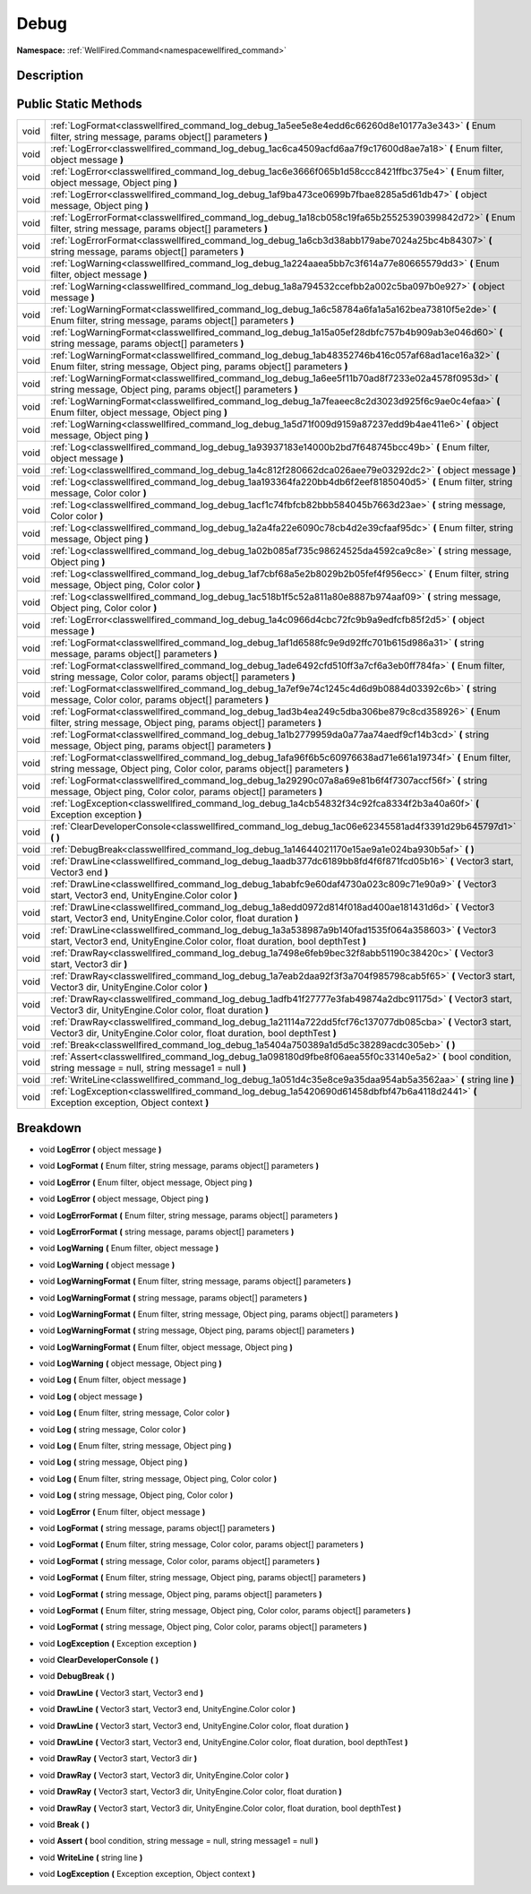 .. _classwellfired_command_log_debug:

Debug
======

**Namespace:** :ref:`WellFired.Command<namespacewellfired_command>`

Description
------------



Public Static Methods
----------------------

+-------------+---------------------------------------------------------------------------------------------------------------------------------------------------------------------------------------+
|void         |:ref:`LogFormat<classwellfired_command_log_debug_1a5ee5e8e4edd6c66260d8e10177a3e343>` **(** Enum filter, string message, params object[] parameters **)**                              |
+-------------+---------------------------------------------------------------------------------------------------------------------------------------------------------------------------------------+
|void         |:ref:`LogError<classwellfired_command_log_debug_1ac6ca4509acfd6aa7f9c17600d8ae7a18>` **(** Enum filter, object message **)**                                                           |
+-------------+---------------------------------------------------------------------------------------------------------------------------------------------------------------------------------------+
|void         |:ref:`LogError<classwellfired_command_log_debug_1ac6e3666f065b1d58ccc8421ffbc375e4>` **(** Enum filter, object message, Object ping **)**                                              |
+-------------+---------------------------------------------------------------------------------------------------------------------------------------------------------------------------------------+
|void         |:ref:`LogError<classwellfired_command_log_debug_1af9ba473ce0699b7fbae8285a5d61db47>` **(** object message, Object ping **)**                                                           |
+-------------+---------------------------------------------------------------------------------------------------------------------------------------------------------------------------------------+
|void         |:ref:`LogErrorFormat<classwellfired_command_log_debug_1a18cb058c19fa65b25525390399842d72>` **(** Enum filter, string message, params object[] parameters **)**                         |
+-------------+---------------------------------------------------------------------------------------------------------------------------------------------------------------------------------------+
|void         |:ref:`LogErrorFormat<classwellfired_command_log_debug_1a6cb3d38abb179abe7024a25bc4b84307>` **(** string message, params object[] parameters **)**                                      |
+-------------+---------------------------------------------------------------------------------------------------------------------------------------------------------------------------------------+
|void         |:ref:`LogWarning<classwellfired_command_log_debug_1a224aaea5bb7c3f614a77e80665579dd3>` **(** Enum filter, object message **)**                                                         |
+-------------+---------------------------------------------------------------------------------------------------------------------------------------------------------------------------------------+
|void         |:ref:`LogWarning<classwellfired_command_log_debug_1a8a794532ccefbb2a002c5ba097b0e927>` **(** object message **)**                                                                      |
+-------------+---------------------------------------------------------------------------------------------------------------------------------------------------------------------------------------+
|void         |:ref:`LogWarningFormat<classwellfired_command_log_debug_1a6c58784a6fa1a5a162bea73810f5e2de>` **(** Enum filter, string message, params object[] parameters **)**                       |
+-------------+---------------------------------------------------------------------------------------------------------------------------------------------------------------------------------------+
|void         |:ref:`LogWarningFormat<classwellfired_command_log_debug_1a15a05ef28dbfc757b4b909ab3e046d60>` **(** string message, params object[] parameters **)**                                    |
+-------------+---------------------------------------------------------------------------------------------------------------------------------------------------------------------------------------+
|void         |:ref:`LogWarningFormat<classwellfired_command_log_debug_1ab48352746b416c057af68ad1ace16a32>` **(** Enum filter, string message, Object ping, params object[] parameters **)**          |
+-------------+---------------------------------------------------------------------------------------------------------------------------------------------------------------------------------------+
|void         |:ref:`LogWarningFormat<classwellfired_command_log_debug_1a6ee5f11b70ad8f7233e02a4578f0953d>` **(** string message, Object ping, params object[] parameters **)**                       |
+-------------+---------------------------------------------------------------------------------------------------------------------------------------------------------------------------------------+
|void         |:ref:`LogWarningFormat<classwellfired_command_log_debug_1a7feaeec8c2d3023d925f6c9ae0c4efaa>` **(** Enum filter, object message, Object ping **)**                                      |
+-------------+---------------------------------------------------------------------------------------------------------------------------------------------------------------------------------------+
|void         |:ref:`LogWarning<classwellfired_command_log_debug_1a5d71f009d9159a87237edd9b4ae411e6>` **(** object message, Object ping **)**                                                         |
+-------------+---------------------------------------------------------------------------------------------------------------------------------------------------------------------------------------+
|void         |:ref:`Log<classwellfired_command_log_debug_1a93937183e14000b2bd7f648745bcc49b>` **(** Enum filter, object message **)**                                                                |
+-------------+---------------------------------------------------------------------------------------------------------------------------------------------------------------------------------------+
|void         |:ref:`Log<classwellfired_command_log_debug_1a4c812f280662dca026aee79e03292dc2>` **(** object message **)**                                                                             |
+-------------+---------------------------------------------------------------------------------------------------------------------------------------------------------------------------------------+
|void         |:ref:`Log<classwellfired_command_log_debug_1aa193364fa220bb4db6f2eef8185040d5>` **(** Enum filter, string message, Color color **)**                                                   |
+-------------+---------------------------------------------------------------------------------------------------------------------------------------------------------------------------------------+
|void         |:ref:`Log<classwellfired_command_log_debug_1acf1c74fbfcb82bbb584045b7663d23ae>` **(** string message, Color color **)**                                                                |
+-------------+---------------------------------------------------------------------------------------------------------------------------------------------------------------------------------------+
|void         |:ref:`Log<classwellfired_command_log_debug_1a2a4fa22e6090c78cb4d2e39cfaaf95dc>` **(** Enum filter, string message, Object ping **)**                                                   |
+-------------+---------------------------------------------------------------------------------------------------------------------------------------------------------------------------------------+
|void         |:ref:`Log<classwellfired_command_log_debug_1a02b085af735c98624525da4592ca9c8e>` **(** string message, Object ping **)**                                                                |
+-------------+---------------------------------------------------------------------------------------------------------------------------------------------------------------------------------------+
|void         |:ref:`Log<classwellfired_command_log_debug_1af7cbf68a5e2b8029b2b05fef4f956ecc>` **(** Enum filter, string message, Object ping, Color color **)**                                      |
+-------------+---------------------------------------------------------------------------------------------------------------------------------------------------------------------------------------+
|void         |:ref:`Log<classwellfired_command_log_debug_1ac518b1f5c52a811a80e8887b974aaf09>` **(** string message, Object ping, Color color **)**                                                   |
+-------------+---------------------------------------------------------------------------------------------------------------------------------------------------------------------------------------+
|void         |:ref:`LogError<classwellfired_command_log_debug_1a4c0966d4cbc72fc9b9a9edfcfb85f2d5>` **(** object message **)**                                                                        |
+-------------+---------------------------------------------------------------------------------------------------------------------------------------------------------------------------------------+
|void         |:ref:`LogFormat<classwellfired_command_log_debug_1af1d6588fc9e9d92ffc701b615d986a31>` **(** string message, params object[] parameters **)**                                           |
+-------------+---------------------------------------------------------------------------------------------------------------------------------------------------------------------------------------+
|void         |:ref:`LogFormat<classwellfired_command_log_debug_1ade6492cfd510ff3a7cf6a3eb0ff784fa>` **(** Enum filter, string message, Color color, params object[] parameters **)**                 |
+-------------+---------------------------------------------------------------------------------------------------------------------------------------------------------------------------------------+
|void         |:ref:`LogFormat<classwellfired_command_log_debug_1a7ef9e74c1245c4d6d9b0884d03392c6b>` **(** string message, Color color, params object[] parameters **)**                              |
+-------------+---------------------------------------------------------------------------------------------------------------------------------------------------------------------------------------+
|void         |:ref:`LogFormat<classwellfired_command_log_debug_1ad3b4ea249c5dba306be879c8cd358926>` **(** Enum filter, string message, Object ping, params object[] parameters **)**                 |
+-------------+---------------------------------------------------------------------------------------------------------------------------------------------------------------------------------------+
|void         |:ref:`LogFormat<classwellfired_command_log_debug_1a1b2779959da0a77aa74aedf9cf14b3cd>` **(** string message, Object ping, params object[] parameters **)**                              |
+-------------+---------------------------------------------------------------------------------------------------------------------------------------------------------------------------------------+
|void         |:ref:`LogFormat<classwellfired_command_log_debug_1afa96f6b5c60976638ad71e661a19734f>` **(** Enum filter, string message, Object ping, Color color, params object[] parameters **)**    |
+-------------+---------------------------------------------------------------------------------------------------------------------------------------------------------------------------------------+
|void         |:ref:`LogFormat<classwellfired_command_log_debug_1a29290c07a8a69e81b6f4f7307accf56f>` **(** string message, Object ping, Color color, params object[] parameters **)**                 |
+-------------+---------------------------------------------------------------------------------------------------------------------------------------------------------------------------------------+
|void         |:ref:`LogException<classwellfired_command_log_debug_1a4cb54832f34c92fca8334f2b3a40a60f>` **(** Exception exception **)**                                                               |
+-------------+---------------------------------------------------------------------------------------------------------------------------------------------------------------------------------------+
|void         |:ref:`ClearDeveloperConsole<classwellfired_command_log_debug_1ac06e62345581ad4f3391d29b645797d1>` **(**  **)**                                                                         |
+-------------+---------------------------------------------------------------------------------------------------------------------------------------------------------------------------------------+
|void         |:ref:`DebugBreak<classwellfired_command_log_debug_1a14644021170e15ae9a1e024ba930b5af>` **(**  **)**                                                                                    |
+-------------+---------------------------------------------------------------------------------------------------------------------------------------------------------------------------------------+
|void         |:ref:`DrawLine<classwellfired_command_log_debug_1aadb377dc6189bb8fd4f6f871fcd05b16>` **(** Vector3 start, Vector3 end **)**                                                            |
+-------------+---------------------------------------------------------------------------------------------------------------------------------------------------------------------------------------+
|void         |:ref:`DrawLine<classwellfired_command_log_debug_1ababfc9e60daf4730a023c809c71e90a9>` **(** Vector3 start, Vector3 end, UnityEngine.Color color **)**                                   |
+-------------+---------------------------------------------------------------------------------------------------------------------------------------------------------------------------------------+
|void         |:ref:`DrawLine<classwellfired_command_log_debug_1a8edd0972d814f018ad400ae181431d6d>` **(** Vector3 start, Vector3 end, UnityEngine.Color color, float duration **)**                   |
+-------------+---------------------------------------------------------------------------------------------------------------------------------------------------------------------------------------+
|void         |:ref:`DrawLine<classwellfired_command_log_debug_1a3a538987a9b140fad1535f064a358603>` **(** Vector3 start, Vector3 end, UnityEngine.Color color, float duration, bool depthTest **)**   |
+-------------+---------------------------------------------------------------------------------------------------------------------------------------------------------------------------------------+
|void         |:ref:`DrawRay<classwellfired_command_log_debug_1a7498e6feb9bec32f8abb51190c38420c>` **(** Vector3 start, Vector3 dir **)**                                                             |
+-------------+---------------------------------------------------------------------------------------------------------------------------------------------------------------------------------------+
|void         |:ref:`DrawRay<classwellfired_command_log_debug_1a7eab2daa92f3f3a704f985798cab5f65>` **(** Vector3 start, Vector3 dir, UnityEngine.Color color **)**                                    |
+-------------+---------------------------------------------------------------------------------------------------------------------------------------------------------------------------------------+
|void         |:ref:`DrawRay<classwellfired_command_log_debug_1adfb41f27777e3fab49874a2dbc91175d>` **(** Vector3 start, Vector3 dir, UnityEngine.Color color, float duration **)**                    |
+-------------+---------------------------------------------------------------------------------------------------------------------------------------------------------------------------------------+
|void         |:ref:`DrawRay<classwellfired_command_log_debug_1a21114a722dd5fcf76c137077db085cba>` **(** Vector3 start, Vector3 dir, UnityEngine.Color color, float duration, bool depthTest **)**    |
+-------------+---------------------------------------------------------------------------------------------------------------------------------------------------------------------------------------+
|void         |:ref:`Break<classwellfired_command_log_debug_1a5404a750389a1d5d5c38289acdc305eb>` **(**  **)**                                                                                         |
+-------------+---------------------------------------------------------------------------------------------------------------------------------------------------------------------------------------+
|void         |:ref:`Assert<classwellfired_command_log_debug_1a098180d9fbe8f06aea55f0c33140e5a2>` **(** bool condition, string message = null, string message1 = null **)**                           |
+-------------+---------------------------------------------------------------------------------------------------------------------------------------------------------------------------------------+
|void         |:ref:`WriteLine<classwellfired_command_log_debug_1a051d4c35e8ce9a35daa954ab5a3562aa>` **(** string line **)**                                                                          |
+-------------+---------------------------------------------------------------------------------------------------------------------------------------------------------------------------------------+
|void         |:ref:`LogException<classwellfired_command_log_debug_1a5420690d61458dbfbf47b6a4118d2441>` **(** Exception exception, Object context **)**                                               |
+-------------+---------------------------------------------------------------------------------------------------------------------------------------------------------------------------------------+

Breakdown
----------

.. _classwellfired_command_log_debug_1a4c0966d4cbc72fc9b9a9edfcfb85f2d5:

- void **LogError** **(** object message **)**

.. _classwellfired_command_log_debug_1a5ee5e8e4edd6c66260d8e10177a3e343:

- void **LogFormat** **(** Enum filter, string message, params object[] parameters **)**

.. _classwellfired_command_log_debug_1ac6e3666f065b1d58ccc8421ffbc375e4:

- void **LogError** **(** Enum filter, object message, Object ping **)**

.. _classwellfired_command_log_debug_1af9ba473ce0699b7fbae8285a5d61db47:

- void **LogError** **(** object message, Object ping **)**

.. _classwellfired_command_log_debug_1a18cb058c19fa65b25525390399842d72:

- void **LogErrorFormat** **(** Enum filter, string message, params object[] parameters **)**

.. _classwellfired_command_log_debug_1a6cb3d38abb179abe7024a25bc4b84307:

- void **LogErrorFormat** **(** string message, params object[] parameters **)**

.. _classwellfired_command_log_debug_1a224aaea5bb7c3f614a77e80665579dd3:

- void **LogWarning** **(** Enum filter, object message **)**

.. _classwellfired_command_log_debug_1a8a794532ccefbb2a002c5ba097b0e927:

- void **LogWarning** **(** object message **)**

.. _classwellfired_command_log_debug_1a6c58784a6fa1a5a162bea73810f5e2de:

- void **LogWarningFormat** **(** Enum filter, string message, params object[] parameters **)**

.. _classwellfired_command_log_debug_1a15a05ef28dbfc757b4b909ab3e046d60:

- void **LogWarningFormat** **(** string message, params object[] parameters **)**

.. _classwellfired_command_log_debug_1ab48352746b416c057af68ad1ace16a32:

- void **LogWarningFormat** **(** Enum filter, string message, Object ping, params object[] parameters **)**

.. _classwellfired_command_log_debug_1a6ee5f11b70ad8f7233e02a4578f0953d:

- void **LogWarningFormat** **(** string message, Object ping, params object[] parameters **)**

.. _classwellfired_command_log_debug_1a7feaeec8c2d3023d925f6c9ae0c4efaa:

- void **LogWarningFormat** **(** Enum filter, object message, Object ping **)**

.. _classwellfired_command_log_debug_1a5d71f009d9159a87237edd9b4ae411e6:

- void **LogWarning** **(** object message, Object ping **)**

.. _classwellfired_command_log_debug_1a93937183e14000b2bd7f648745bcc49b:

- void **Log** **(** Enum filter, object message **)**

.. _classwellfired_command_log_debug_1a4c812f280662dca026aee79e03292dc2:

- void **Log** **(** object message **)**

.. _classwellfired_command_log_debug_1aa193364fa220bb4db6f2eef8185040d5:

- void **Log** **(** Enum filter, string message, Color color **)**

.. _classwellfired_command_log_debug_1acf1c74fbfcb82bbb584045b7663d23ae:

- void **Log** **(** string message, Color color **)**

.. _classwellfired_command_log_debug_1a2a4fa22e6090c78cb4d2e39cfaaf95dc:

- void **Log** **(** Enum filter, string message, Object ping **)**

.. _classwellfired_command_log_debug_1a02b085af735c98624525da4592ca9c8e:

- void **Log** **(** string message, Object ping **)**

.. _classwellfired_command_log_debug_1af7cbf68a5e2b8029b2b05fef4f956ecc:

- void **Log** **(** Enum filter, string message, Object ping, Color color **)**

.. _classwellfired_command_log_debug_1ac518b1f5c52a811a80e8887b974aaf09:

- void **Log** **(** string message, Object ping, Color color **)**

.. _classwellfired_command_log_debug_1ac6ca4509acfd6aa7f9c17600d8ae7a18:

- void **LogError** **(** Enum filter, object message **)**

.. _classwellfired_command_log_debug_1af1d6588fc9e9d92ffc701b615d986a31:

- void **LogFormat** **(** string message, params object[] parameters **)**

.. _classwellfired_command_log_debug_1ade6492cfd510ff3a7cf6a3eb0ff784fa:

- void **LogFormat** **(** Enum filter, string message, Color color, params object[] parameters **)**

.. _classwellfired_command_log_debug_1a7ef9e74c1245c4d6d9b0884d03392c6b:

- void **LogFormat** **(** string message, Color color, params object[] parameters **)**

.. _classwellfired_command_log_debug_1ad3b4ea249c5dba306be879c8cd358926:

- void **LogFormat** **(** Enum filter, string message, Object ping, params object[] parameters **)**

.. _classwellfired_command_log_debug_1a1b2779959da0a77aa74aedf9cf14b3cd:

- void **LogFormat** **(** string message, Object ping, params object[] parameters **)**

.. _classwellfired_command_log_debug_1afa96f6b5c60976638ad71e661a19734f:

- void **LogFormat** **(** Enum filter, string message, Object ping, Color color, params object[] parameters **)**

.. _classwellfired_command_log_debug_1a29290c07a8a69e81b6f4f7307accf56f:

- void **LogFormat** **(** string message, Object ping, Color color, params object[] parameters **)**

.. _classwellfired_command_log_debug_1a4cb54832f34c92fca8334f2b3a40a60f:

- void **LogException** **(** Exception exception **)**

.. _classwellfired_command_log_debug_1ac06e62345581ad4f3391d29b645797d1:

- void **ClearDeveloperConsole** **(**  **)**

.. _classwellfired_command_log_debug_1a14644021170e15ae9a1e024ba930b5af:

- void **DebugBreak** **(**  **)**

.. _classwellfired_command_log_debug_1aadb377dc6189bb8fd4f6f871fcd05b16:

- void **DrawLine** **(** Vector3 start, Vector3 end **)**

.. _classwellfired_command_log_debug_1ababfc9e60daf4730a023c809c71e90a9:

- void **DrawLine** **(** Vector3 start, Vector3 end, UnityEngine.Color color **)**

.. _classwellfired_command_log_debug_1a8edd0972d814f018ad400ae181431d6d:

- void **DrawLine** **(** Vector3 start, Vector3 end, UnityEngine.Color color, float duration **)**

.. _classwellfired_command_log_debug_1a3a538987a9b140fad1535f064a358603:

- void **DrawLine** **(** Vector3 start, Vector3 end, UnityEngine.Color color, float duration, bool depthTest **)**

.. _classwellfired_command_log_debug_1a7498e6feb9bec32f8abb51190c38420c:

- void **DrawRay** **(** Vector3 start, Vector3 dir **)**

.. _classwellfired_command_log_debug_1a7eab2daa92f3f3a704f985798cab5f65:

- void **DrawRay** **(** Vector3 start, Vector3 dir, UnityEngine.Color color **)**

.. _classwellfired_command_log_debug_1adfb41f27777e3fab49874a2dbc91175d:

- void **DrawRay** **(** Vector3 start, Vector3 dir, UnityEngine.Color color, float duration **)**

.. _classwellfired_command_log_debug_1a21114a722dd5fcf76c137077db085cba:

- void **DrawRay** **(** Vector3 start, Vector3 dir, UnityEngine.Color color, float duration, bool depthTest **)**

.. _classwellfired_command_log_debug_1a5404a750389a1d5d5c38289acdc305eb:

- void **Break** **(**  **)**

.. _classwellfired_command_log_debug_1a098180d9fbe8f06aea55f0c33140e5a2:

- void **Assert** **(** bool condition, string message = null, string message1 = null **)**

.. _classwellfired_command_log_debug_1a051d4c35e8ce9a35daa954ab5a3562aa:

- void **WriteLine** **(** string line **)**

.. _classwellfired_command_log_debug_1a5420690d61458dbfbf47b6a4118d2441:

- void **LogException** **(** Exception exception, Object context **)**


